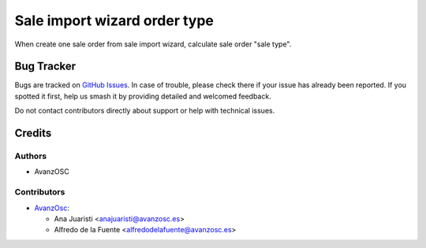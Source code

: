=============================
Sale import wizard order type
=============================

.. |badge1| image:: https://img.shields.io/badge/licence-AGPL--3-blue.png
    :target: http://www.gnu.org/licenses/agpl-3.0-standalone.html
    :alt: License: AGPL-3


|badge1|

When create one sale order from sale import wizard, calculate sale order
"sale type".

Bug Tracker
===========

Bugs are tracked on `GitHub Issues
<https://github.com/avanzosc/sale-addons/issues>`_. In case of trouble,
please check there if your issue has already been reported. If you spotted
it first, help us smash it by providing detailed and welcomed feedback.

Do not contact contributors directly about support or help with technical issues.

Credits
=======

Authors
~~~~~~~

* AvanzOSC

Contributors
~~~~~~~~~~~~

* `AvanzOsc <http://www.avanzosc.es>`_:

  * Ana Juaristi <anajuaristi@avanzosc.es>
  * Alfredo de la Fuente <alfredodelafuente@avanzosc.es>
